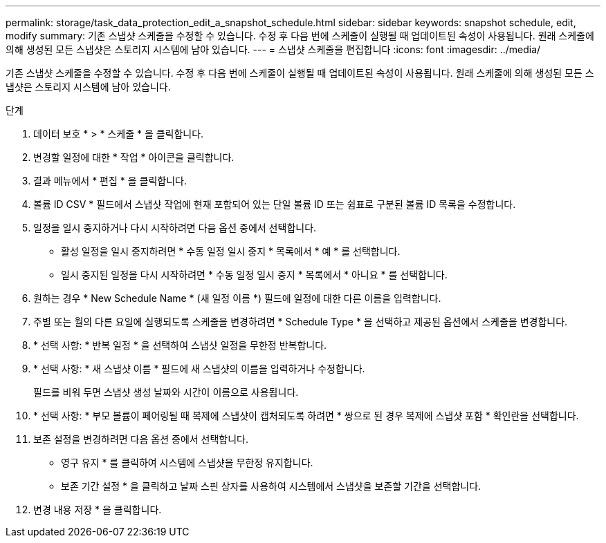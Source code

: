 ---
permalink: storage/task_data_protection_edit_a_snapshot_schedule.html 
sidebar: sidebar 
keywords: snapshot schedule, edit, modify 
summary: 기존 스냅샷 스케줄을 수정할 수 있습니다. 수정 후 다음 번에 스케줄이 실행될 때 업데이트된 속성이 사용됩니다. 원래 스케줄에 의해 생성된 모든 스냅샷은 스토리지 시스템에 남아 있습니다. 
---
= 스냅샷 스케줄을 편집합니다
:icons: font
:imagesdir: ../media/


[role="lead"]
기존 스냅샷 스케줄을 수정할 수 있습니다. 수정 후 다음 번에 스케줄이 실행될 때 업데이트된 속성이 사용됩니다. 원래 스케줄에 의해 생성된 모든 스냅샷은 스토리지 시스템에 남아 있습니다.

.단계
. 데이터 보호 * > * 스케줄 * 을 클릭합니다.
. 변경할 일정에 대한 * 작업 * 아이콘을 클릭합니다.
. 결과 메뉴에서 * 편집 * 을 클릭합니다.
. 볼륨 ID CSV * 필드에서 스냅샷 작업에 현재 포함되어 있는 단일 볼륨 ID 또는 쉼표로 구분된 볼륨 ID 목록을 수정합니다.
. 일정을 일시 중지하거나 다시 시작하려면 다음 옵션 중에서 선택합니다.
+
** 활성 일정을 일시 중지하려면 * 수동 일정 일시 중지 * 목록에서 * 예 * 를 선택합니다.
** 일시 중지된 일정을 다시 시작하려면 * 수동 일정 일시 중지 * 목록에서 * 아니요 * 를 선택합니다.


. 원하는 경우 * New Schedule Name * (새 일정 이름 *) 필드에 일정에 대한 다른 이름을 입력합니다.
. 주별 또는 월의 다른 요일에 실행되도록 스케줄을 변경하려면 * Schedule Type * 을 선택하고 제공된 옵션에서 스케줄을 변경합니다.
. * 선택 사항: * 반복 일정 * 을 선택하여 스냅샷 일정을 무한정 반복합니다.
. * 선택 사항: * 새 스냅샷 이름 * 필드에 새 스냅샷의 이름을 입력하거나 수정합니다.
+
필드를 비워 두면 스냅샷 생성 날짜와 시간이 이름으로 사용됩니다.

. * 선택 사항: * 부모 볼륨이 페어링될 때 복제에 스냅샷이 캡처되도록 하려면 * 쌍으로 된 경우 복제에 스냅샷 포함 * 확인란을 선택합니다.
. 보존 설정을 변경하려면 다음 옵션 중에서 선택합니다.
+
** 영구 유지 * 를 클릭하여 시스템에 스냅샷을 무한정 유지합니다.
** 보존 기간 설정 * 을 클릭하고 날짜 스핀 상자를 사용하여 시스템에서 스냅샷을 보존할 기간을 선택합니다.


. 변경 내용 저장 * 을 클릭합니다.

